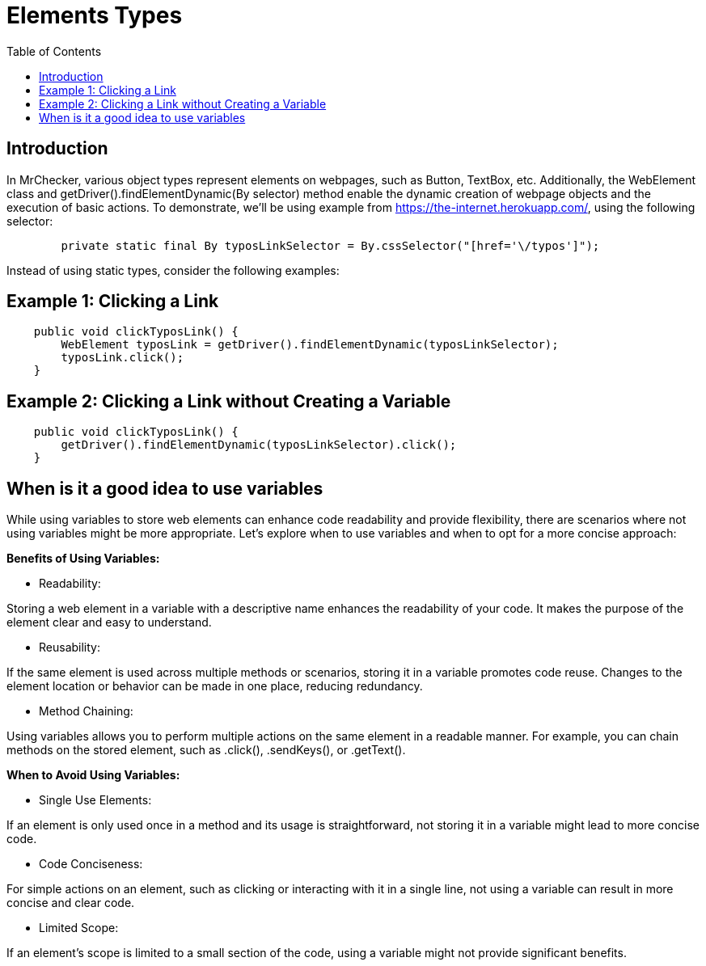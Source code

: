 :toc: macro

= Elements Types

ifdef::env-github[]
:tip-caption: :bulb:
:note-caption: :information_source:
:important-caption: :heavy_exclamation_mark:
:caution-caption: :fire:
:warning-caption: :warning:
endif::[]

toc::[]
:idprefix:
:idseparator: -
:reproducible:
:source-highlighter: rouge
:listing-caption: Listing
== Introduction

In MrChecker, various object types represent elements on webpages, such as Button, TextBox, etc.
Additionally, the WebElement class and getDriver().findElementDynamic(By selector) method enable the dynamic creation of webpage objects and the execution of basic actions.
To demonstrate, we'll be using example from https://the-internet.herokuapp.com/, using the following selector:

----
	private static final By	typosLinkSelector = By.cssSelector("[href='\/typos']");
----

Instead of using static types, consider the following examples:

== Example 1: Clicking a Link

----
    public void clickTyposLink() {
        WebElement typosLink = getDriver().findElementDynamic(typosLinkSelector);
        typosLink.click();
    }
----

== Example 2: Clicking a Link without Creating a Variable

----
    public void clickTyposLink() {
        getDriver().findElementDynamic(typosLinkSelector).click();
    }
----

== When is it a good idea to use variables

While using variables to store web elements can enhance code readability and provide flexibility, there are scenarios where not using variables might be more appropriate.
Let's explore when to use variables and when to opt for a more concise approach:

*Benefits of Using Variables:*

* Readability:

Storing a web element in a variable with a descriptive name enhances the readability of your code.
It makes the purpose of the element clear and easy to understand.

* Reusability:

If the same element is used across multiple methods or scenarios, storing it in a variable promotes code reuse.
Changes to the element location or behavior can be made in one place, reducing redundancy.

* Method Chaining:

Using variables allows you to perform multiple actions on the same element in a readable manner.
For example, you can chain methods on the stored element, such as .click(), .sendKeys(), or .getText().

*When to Avoid Using Variables:*

* Single Use Elements:

If an element is only used once in a method and its usage is straightforward, not storing it in a variable might lead to more concise code.

* Code Conciseness:

For simple actions on an element, such as clicking or interacting with it in a single line, not using a variable can result in more concise and clear code.

* Limited Scope:

If an element's scope is limited to a small section of the code, using a variable might not provide significant benefits.